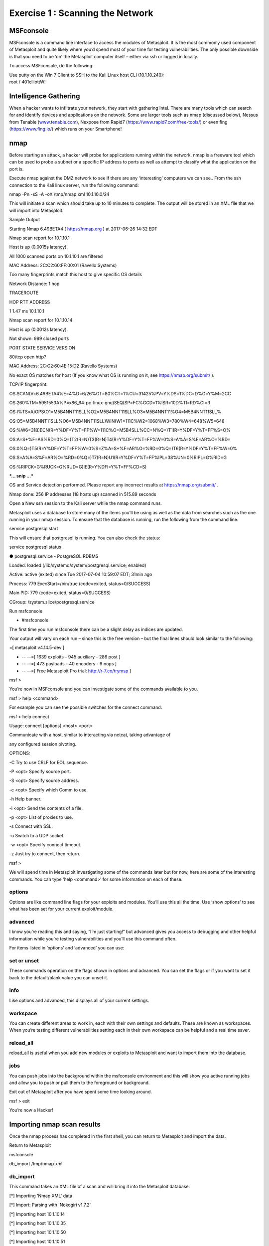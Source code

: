 Exercise 1 : Scanning the Network
---------------------------------

MSFconsole
~~~~~~~~~~

MSFconsole is a command line interface to access the modules of
Metasploit. It is the most commonly used component of Metasploit and
quite likely where you’d spend most of your time for testing
vulnerabilities. The only possible downside is that you need to be ‘on’
the Metasploit computer itself – either via ssh or logged in locally.

To access MSFconsole, do the following:

| Use putty on the Win 7 Client to SSH to the Kali Linux host CLI
  (10.1.10.240):
| root / 401elliottW!

..  image:: /_static/putty3.png

..  image:: /_static/putty4.png

Intelligence Gathering
~~~~~~~~~~~~~~~~~~~~~~

When a hacker wants to infiltrate your network, they start with
gathering Intel. There are many tools which can search for and identify
devices and applications on the network. Some are larger tools such as
nmap (discussed below), Nessus from Tenable
(`www.tenable.com <http://www.tenable.com>`__), Nexpose from Rapid7
(https://www.rapid7.com/free-tools/) or even fing (https://www.fing.io/)
which runs on your Smartphone!

nmap
~~~~

Before starting an attack, a hacker will probe for applications running
within the network. nmap is a freeware tool which can be used to probe a
subnet or a specific IP address to ports as well as attempt to classify
what the application on the port is.

Execute nmap against the DMZ network to see if there are any
‘interesting’ computers we can see.. From the ssh connection to the Kali
linux server, run the following command:

nmap -Pn -sS -A -oX /tmp/nmap.xml 10.1.10.0/24

This will initiate a scan which should take up to 10 minutes to
complete. The output will be stored in an XML file that we will import
into Metasploit.

Sample Output

Starting Nmap 6.49BETA4 ( https://nmap.org ) at 2017-06-26 14:32 EDT

Nmap scan report for 10.1.10.1

Host is up (0.0015s latency).

All 1000 scanned ports on 10.1.10.1 are filtered

MAC Address: 2C:C2:60:FF:00:01 (Ravello Systems)

Too many fingerprints match this host to give specific OS details

Network Distance: 1 hop

TRACEROUTE

HOP RTT ADDRESS

1 1.47 ms 10.1.10.1

Nmap scan report for 10.1.10.14

Host is up (0.0012s latency).

Not shown: 999 closed ports

PORT STATE SERVICE VERSION

80/tcp open http?

MAC Address: 2C:C2:60:4E:15:D2 (Ravello Systems)

No exact OS matches for host (If you know what OS is running on it, see
https://nmap.org/submit/ ).

TCP/IP fingerprint:

OS:SCAN(V=6.49BETA4%E=4%D=6/26%OT=80%CT=1%CU=31425%PV=Y%DS=1%DC=D%G=Y%M=2CC

OS:260%TM=5951553A%P=x86\_64-pc-linux-gnu)SEQ(SP=FC%GCD=1%ISR=10D%TI=RD%CI=R

OS:I%TS=A)OPS(O1=M5B4NNT11SLL%O2=M5B4NNT11SLL%O3=M5B4NNT11%O4=M5B4NNT11SLL%

OS:O5=M5B4NNT11SLL%O6=M5B4NNT11SLL)WIN(W1=111C%W2=1068%W3=780%W4=648%W5=648

OS:%W6=31B)ECN(R=Y%DF=Y%T=FF%W=111C%O=M5B4SLL%CC=N%Q=)T1(R=Y%DF=Y%T=FF%S=O%

OS:A=S+%F=AS%RD=0%Q=)T2(R=N)T3(R=N)T4(R=Y%DF=Y%T=FF%W=0%S=A%A=S%F=AR%O=%RD=

OS:0%Q=)T5(R=Y%DF=Y%T=FF%W=0%S=Z%A=S+%F=AR%O=%RD=0%Q=)T6(R=Y%DF=Y%T=FF%W=0%

OS:S=A%A=S%F=AR%O=%RD=0%Q=)T7(R=N)U1(R=Y%DF=Y%T=FF%IPL=38%UN=0%RIPL=G%RID=G

OS:%RIPCK=G%RUCK=G%RUD=G)IE(R=Y%DFI=Y%T=FF%CD=S)

***… snip …***

OS and Service detection performed. Please report any incorrect results
at https://nmap.org/submit/ .

Nmap done: 256 IP addresses (18 hosts up) scanned in 515.89 seconds

Open a New ssh session to the Kali server while the nmap command runs.

Metasploit uses a database to store many of the items you’ll be using as
well as the data from searches such as the one running in your nmap
session. To ensure that the database is running, run the following from
the command line:

service postgresql start

This will ensure that postgresql is running. You can also check the
status:

service postgresql status

● postgresql.service - PostgreSQL RDBMS

Loaded: loaded (/lib/systemd/system/postgresql.service; enabled)

Active: active (exited) since Tue 2017-07-04 10:59:07 EDT; 31min ago

Process: 779 ExecStart=/bin/true (code=exited, status=0/SUCCESS)

Main PID: 779 (code=exited, status=0/SUCCESS)

CGroup: /system.slice/postgresql.service

Run msfconsole

- #msfconsole

The first time you run msfconsole there can be a slight delay as indices
are updated.

Your output will vary on each run – since this is the free version – but
the final lines should look similar to the following:

=[ metasploit v4.14.5-dev ]

+ -- --=[ 1639 exploits - 945 auxiliary - 286 post ]

+ -- --=[ 473 payloads - 40 encoders - 9 nops ]

+ -- --=[ Free Metasploit Pro trial: http://r-7.co/trymsp ]

msf >

You’re now in MSFconsole and you can investigate some of the commands
available to you.

msf > help <command>

For example you can see the possible switches for the connect command:

msf > help connect

Usage: connect [options] <host> <port>

Communicate with a host, similar to interacting via netcat, taking
advantage of

any configured session pivoting.

OPTIONS:

-C Try to use CRLF for EOL sequence.

-P <opt> Specify source port.

-S <opt> Specify source address.

-c <opt> Specify which Comm to use.

-h Help banner.

-i <opt> Send the contents of a file.

-p <opt> List of proxies to use.

-s Connect with SSL.

-u Switch to a UDP socket.

-w <opt> Specify connect timeout.

-z Just try to connect, then return.

msf >

We will spend time in Metasploit investigating some of the commands
later but for now, here are some of the interesting commands. You can
type ‘help <command>’ for some information on each of these.

options
^^^^^^^

Options are like command line flags for your exploits and modules.
You’ll use this all the time. Use ‘show options’ to see what has been
set for your current exploit/module.

advanced
^^^^^^^^

I know you’re reading this and saying, “I’m just starting!” but advanced
gives you access to debugging and other helpful information while you’re
testing vulnerabilities and you’ll use this command often.

For items listed in ‘options’ and ‘advanced’ you can use:

set or unset
^^^^^^^^^^^^

These commands operation on the flags shown in options and advanced. You
can set the flags or if you want to set it back to the default/blank
value you can unset it.

info
^^^^

Like options and advanced, this displays all of your current settings.

workspace
^^^^^^^^^

You can create different areas to work in, each with their own settings
and defaults. These are known as workspaces. When you’re testing
different vulnerabilities setting each in their own workspace can be
helpful and a real time saver.

reload\_all
^^^^^^^^^^^

reload\_all is useful when you add new modules or exploits to Metasploit
and want to import them into the database.

jobs
^^^^

You can push jobs into the background within the msfconsole environment
and this will show you active running jobs and allow you to push or pull
them to the foreground or background.

Exit out of Metasploit after you have spent some time looking around.

msf > exit

You’re now a Hacker!

Importing nmap scan results
~~~~~~~~~~~~~~~~~~~~~~~~~~~

Once the nmap process has completed in the first shell, you can return
to Metasploit and import the data.

Return to Metasploit

msfconsole

db\_import /tmp/nmap.xml

db\_import
^^^^^^^^^^

This command takes an XML file of a scan and will bring it into the
Metasploit database.

[\*] Importing 'Nmap XML' data

[\*] Import: Parsing with 'Nokogiri v1.7.2'

[\*] Importing host 10.1.10.14

[\*] Importing host 10.1.10.35

[\*] Importing host 10.1.10.50

[\*] Importing host 10.1.10.51

[\*] Importing host 10.1.10.55

[\*] Importing host 10.1.10.59

[\*] Importing host 10.1.10.90

[\*] Importing host 10.1.10.101

[\*] Importing host 10.1.10.102

[\*] Importing host 10.1.10.115

[\*] Importing host 10.1.10.120

[\*] Importing host 10.1.10.125

[\*] Importing host 10.1.10.131

[\*] Importing host 10.1.10.132

[\*] Importing host 10.1.10.195

[\*] Importing host 10.1.10.240

[\*] Successfully imported /tmp/nmap.xml

Now you can view the hosts where were located by nmap:

hosts -c address,name,os\_name,purpose

hosts
^^^^^

The hosts command will show the list of targets that are available for
exploiting. The XML file we have imported will also show more than just
the IP address. nmap is able to determine the kind of host that was
scanned. Here you can see that it has seen the VIPs as ‘TMOS’ and knows
that they’re an F5 virtual server based on the signature of the
connection. Where possible, it has done a reverse DNS lookup and you can
see what has been found in the local hosts file.

To see what services are available to connect to:

services

services
^^^^^^^^

This is where things get very interesting… nmap has determined the ports
and accessible items for each of the hosts. Now it’s possible to do some
investigation and access/attach to the ports of interest.

Services

========

host port proto name state info

---- ---- ----- ---- ----- ----

10.1.10.14 80 tcp http open

10.1.10.35 80 tcp http-proxy open F5 BIG-IP load balancer http proxy

10.1.10.35 443 tcp ssl/http open Apache httpd 2.4.7 (Ubuntu)
PHP/5.5.9-1ubuntu4.21 OpenSSL/1.0.1f

10.1.10.50 80 tcp http-proxy open F5 BIG-IP load balancer http proxy

10.1.10.50 443 tcp ssl/http open Apache Tomcat/Coyote JSP engine 1.1

10.1.10.51 80 tcp http-proxy open F5 BIG-IP load balancer http proxy

10.1.10.51 443 tcp ssl/https open

10.1.10.55 80 tcp http-proxy open F5 BIG-IP load balancer http proxy

10.1.10.55 443 tcp ssl/http open Apache httpd 2.4.7 (Ubuntu)
PHP/5.5.9-1ubuntu4.21 OpenSSL/1.0.1f

10.1.10.59 3389 tcp ms-wbt-server open

10.1.10.90 135 tcp msrpc open Microsoft Windows RPC

10.1.10.90 139 tcp netbios-ssn open Microsoft Windows 98 netbios-ssn

10.1.10.90 445 tcp microsoft-ds open primary domain: WORKGROUP

10.1.10.90 3389 tcp ms-wbt-server open Microsoft Terminal Service

10.1.10.90 49152 tcp msrpc open Microsoft Windows RPC

10.1.10.90 49153 tcp msrpc open Microsoft Windows RPC

10.1.10.90 49154 tcp msrpc open Microsoft Windows RPC

10.1.10.90 49155 tcp msrpc open Microsoft Windows RPC

10.1.10.90 49156 tcp msrpc open Microsoft Windows RPC

10.1.10.90 49157 tcp msrpc open Microsoft Windows RPC

10.1.10.101 81 tcp http-proxy open F5 BIG-IP load balancer http proxy

10.1.10.101 443 tcp ssl/https open

10.1.10.102 80 tcp http-proxy open F5 BIG-IP load balancer http proxy

10.1.10.102 443 tcp ssl/https open

10.1.10.115 80 tcp http-proxy open F5 BIG-IP load balancer http proxy

10.1.10.115 443 tcp ssl/https open

10.1.10.120 80 tcp http-proxy open F5 BIG-IP load balancer http proxy

10.1.10.120 443 tcp ssl/http open Apache httpd 2.4.7 (Ubuntu)
PHP/5.5.9-1ubuntu4.21 OpenSSL/1.0.1f

10.1.10.125 443 tcp ssl/http open Apache httpd 2.4.7 (Ubuntu)
PHP/5.5.9-1ubuntu4.21 OpenSSL/1.0.1f

10.1.10.131 80 tcp http open nginx 1.10.0 Ubuntu

10.1.10.132 80 tcp http open

10.1.10.195 3389 tcp ms-wbt-server open Microsoft Terminal Service

10.1.10.240 22 tcp ssh open OpenSSH 6.7p1 Debian 5 protocol 2.0

10.1.10.240 111 tcp rpcbind open 2-4 RPC #100000